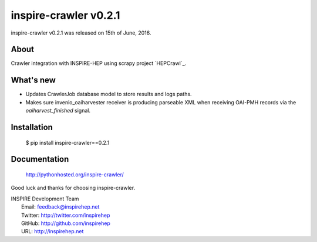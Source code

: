 ========================
 inspire-crawler v0.2.1
========================

inspire-crawler v0.2.1 was released on 15th of June, 2016.

About
-----

Crawler integration with INSPIRE-HEP using scrapy project `HEPCrawl`_.


What's new
----------

- Updates CrawlerJob database model to store results and logs paths.
- Makes sure invenio_oaiharvester receiver is producing parseable XML when
  receiving OAI-PMH records via the `oaiharvest_finished` signal.

Installation
------------

   $ pip install inspire-crawler==0.2.1

Documentation
-------------

   http://pythonhosted.org/inspire-crawler/

Good luck and thanks for choosing inspire-crawler.

| INSPIRE Development Team
|   Email: feedback@inspirehep.net
|   Twitter: http://twitter.com/inspirehep
|   GitHub: http://github.com/inspirehep
|   URL: http://inspirehep.net
